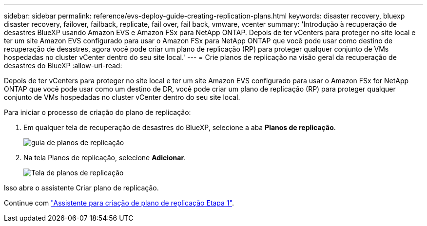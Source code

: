 ---
sidebar: sidebar 
permalink: reference/evs-deploy-guide-creating-replication-plans.html 
keywords: disaster recovery, bluexp disaster recovery, failover, failback, replicate, fail over, fail back, vmware, vcenter 
summary: 'Introdução à recuperação de desastres BlueXP usando Amazon EVS e Amazon FSx para NetApp ONTAP. Depois de ter vCenters para proteger no site local e ter um site Amazon EVS configurado para usar o Amazon FSx para NetApp ONTAP que você pode usar como destino de recuperação de desastres, agora você pode criar um plano de replicação (RP) para proteger qualquer conjunto de VMs hospedadas no cluster vCenter dentro do seu site local.' 
---
= Crie planos de replicação na visão geral da recuperação de desastres do BlueXP
:allow-uri-read: 


[role="lead"]
Depois de ter vCenters para proteger no site local e ter um site Amazon EVS configurado para usar o Amazon FSx for NetApp ONTAP que você pode usar como um destino de DR, você pode criar um plano de replicação (RP) para proteger qualquer conjunto de VMs hospedadas no cluster vCenter dentro do seu site local.

.Para iniciar o processo de criação do plano de replicação:
. Em qualquer tela de recuperação de desastres do BlueXP, selecione a aba *Planos de replicação*.
+
image:evs-create-rp-1.png["guia de planos de replicação"]

. Na tela Planos de replicação, selecione *Adicionar*.
+
image:evs-create-rp-2.png["Tela de planos de replicação"]



Isso abre o assistente Criar plano de replicação.

Continue com link:evs-deploy-guide-create-rp-wiz-01.html["Assistente para criação de plano de replicação Etapa 1"].

